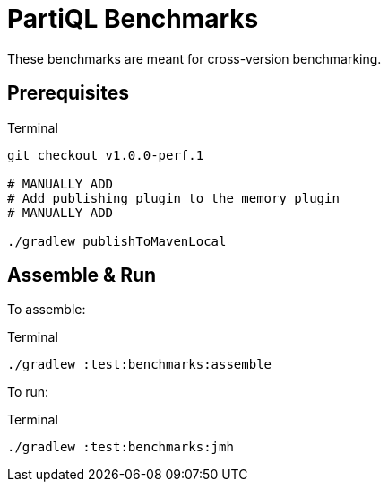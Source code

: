 = PartiQL Benchmarks

These benchmarks are meant for cross-version benchmarking.

== Prerequisites

[source, shell]
.Terminal
----
git checkout v1.0.0-perf.1

# MANUALLY ADD
# Add publishing plugin to the memory plugin
# MANUALLY ADD

./gradlew publishToMavenLocal
----

== Assemble & Run

To assemble:
[source, shell]
.Terminal
----
./gradlew :test:benchmarks:assemble
----

To run:
[source, shell]
.Terminal
----
./gradlew :test:benchmarks:jmh
----
